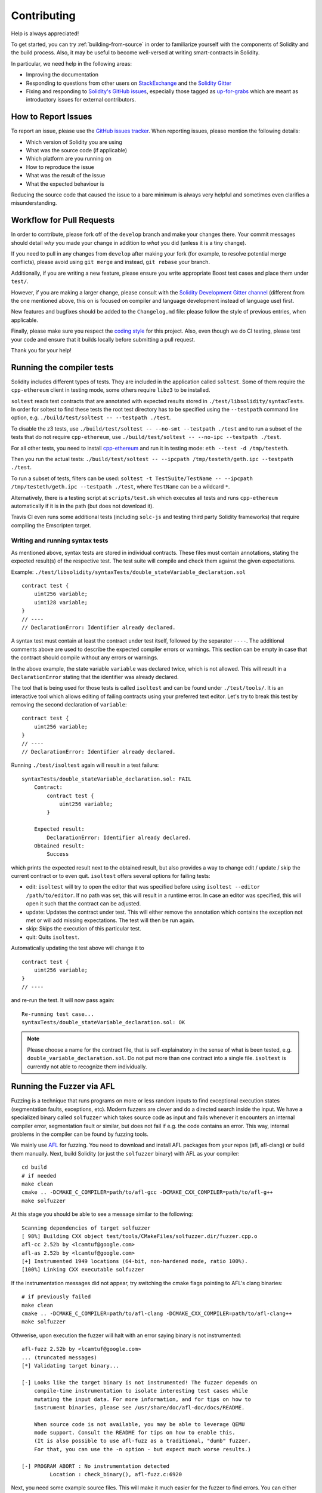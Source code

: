 ############
Contributing
############

Help is always appreciated!

To get started, you can try :ref:`building-from-source` in order to familiarize
yourself with the components of Solidity and the build process. Also, it may be
useful to become well-versed at writing smart-contracts in Solidity.

In particular, we need help in the following areas:

* Improving the documentation
* Responding to questions from other users on `StackExchange
  <https://ethereum.stackexchange.com>`_ and the `Solidity Gitter
  <https://gitter.im/ethereum/solidity>`_
* Fixing and responding to `Solidity's GitHub issues
  <https://github.com/ethereum/solidity/issues>`_, especially those tagged as
  `up-for-grabs <https://github.com/ethereum/solidity/issues?q=is%3Aopen+is%3Aissue+label%3Aup-for-grabs>`_ which are
  meant as introductory issues for external contributors.

How to Report Issues
====================

To report an issue, please use the
`GitHub issues tracker <https://github.com/ethereum/solidity/issues>`_. When
reporting issues, please mention the following details:

* Which version of Solidity you are using
* What was the source code (if applicable)
* Which platform are you running on
* How to reproduce the issue
* What was the result of the issue
* What the expected behaviour is

Reducing the source code that caused the issue to a bare minimum is always
very helpful and sometimes even clarifies a misunderstanding.

Workflow for Pull Requests
==========================

In order to contribute, please fork off of the ``develop`` branch and make your
changes there. Your commit messages should detail *why* you made your change
in addition to *what* you did (unless it is a tiny change).

If you need to pull in any changes from ``develop`` after making your fork (for
example, to resolve potential merge conflicts), please avoid using ``git merge``
and instead, ``git rebase`` your branch.

Additionally, if you are writing a new feature, please ensure you write appropriate
Boost test cases and place them under ``test/``.

However, if you are making a larger change, please consult with the `Solidity Development Gitter channel
<https://gitter.im/ethereum/solidity-dev>`_ (different from the one mentioned above, this on is
focused on compiler and language development instead of language use) first.

New features and bugfixes should be added to the ``Changelog.md`` file: please
follow the style of previous entries, when applicable.

Finally, please make sure you respect the `coding style
<https://raw.githubusercontent.com/ethereum/solidity/develop/CODING_STYLE.md>`_
for this project. Also, even though we do CI testing, please test your code and
ensure that it builds locally before submitting a pull request.

Thank you for your help!

Running the compiler tests
==========================

Solidity includes different types of tests. They are included in the application
called ``soltest``. Some of them require the ``cpp-ethereum`` client in testing mode,
some others require ``libz3`` to be installed.

``soltest`` reads test contracts that are annotated with expected results
stored in ``./test/libsolidity/syntaxTests``. In order for soltest to find these
tests the root test directory has to be specified using the ``--testpath`` command
line option, e.g. ``./build/test/soltest -- --testpath ./test``.

To disable the z3 tests, use ``./build/test/soltest -- --no-smt --testpath ./test`` and
to run a subset of the tests that do not require ``cpp-ethereum``, use
``./build/test/soltest -- --no-ipc --testpath ./test``.

For all other tests, you need to install `cpp-ethereum <https://github.com/ethereum/cpp-ethereum/releases/download/solidityTester/eth>`_ and run it in testing mode: ``eth --test -d /tmp/testeth``.

Then you run the actual tests: ``./build/test/soltest -- --ipcpath /tmp/testeth/geth.ipc --testpath ./test``.

To run a subset of tests, filters can be used:
``soltest -t TestSuite/TestName -- --ipcpath /tmp/testeth/geth.ipc --testpath ./test``,
where ``TestName`` can be a wildcard ``*``.

Alternatively, there is a testing script at ``scripts/test.sh`` which executes all tests and runs
``cpp-ethereum`` automatically if it is in the path (but does not download it).

Travis CI even runs some additional tests (including ``solc-js`` and testing third party Solidity frameworks) that require compiling the Emscripten target.

Writing and running syntax tests
--------------------------------

As mentioned above, syntax tests are stored in individual contracts. These files must contain annotations, stating the expected result(s) of the respective test.
The test suite will compile and check them against the given expectations.

Example: ``./test/libsolidity/syntaxTests/double_stateVariable_declaration.sol``

::

    contract test {
        uint256 variable;
        uint128 variable;
    }
    // ----
    // DeclarationError: Identifier already declared.

A syntax test must contain at least the contract under test itself, followed by the separator ``----``. The additional comments above are used to describe the
expected compiler errors or warnings. This section can be empty in case that the contract should compile without any errors or warnings.

In the above example, the state variable ``variable`` was declared twice, which is not allowed. This will result in a ``DeclarationError`` stating that the identifier was already declared.

The tool that is being used for those tests is called ``isoltest`` and can be found under ``./test/tools/``. It is an interactive tool which allows
editing of failing contracts using your preferred text editor. Let's try to break this test by removing the second declaration of ``variable``:

::

    contract test {
        uint256 variable;
    }
    // ----
    // DeclarationError: Identifier already declared.

Running ``./test/isoltest`` again will result in a test failure:

::

    syntaxTests/double_stateVariable_declaration.sol: FAIL
        Contract:
            contract test {
                uint256 variable;
            }

        Expected result:
            DeclarationError: Identifier already declared.
        Obtained result:
            Success


which prints the expected result next to the obtained result, but also provides a way to change edit / update / skip the current contract or to even quit.
``isoltest`` offers several options for failing tests:

- edit: ``isoltest`` will try to open the editor that was specified before using ``isoltest --editor /path/to/editor``. If no path was set, this will result in a runtime error. In case an editor was specified, this will open it such that the contract can be adjusted.
- update: Updates the contract under test. This will either remove the annotation which contains the exception not met or will add missing expectations. The test will then be run again.
- skip: Skips the execution of this particular test.
- quit: Quits ``isoltest``.

Automatically updating the test above will change it to

::

    contract test {
        uint256 variable;
    }
    // ----

and re-run the test. It will now pass again:

::

    Re-running test case...
    syntaxTests/double_stateVariable_declaration.sol: OK


.. note::

    Please choose a name for the contract file, that is self-explainatory in the sense of what is been tested, e.g. ``double_variable_declaration.sol``.
    Do not put more than one contract into a single file. ``isoltest`` is currently not able to recognize them individually.


Running the Fuzzer via AFL
==========================

Fuzzing is a technique that runs programs on more or less random inputs to find exceptional execution
states (segmentation faults, exceptions, etc). Modern fuzzers are clever and do a directed search
inside the input. We have a specialized binary called ``solfuzzer`` which takes source code as input
and fails whenever it encounters an internal compiler error, segmentation fault or similar, but
does not fail if e.g. the code contains an error. This way, internal problems in the compiler
can be found by fuzzing tools.

We mainly use `AFL <http://lcamtuf.coredump.cx/afl/>`_ for fuzzing. You need to download and
install AFL packages from your repos (afl, afl-clang) or build them manually.
Next, build Solidity (or just the ``solfuzzer`` binary) with AFL as your compiler:

::

    cd build
    # if needed
    make clean
    cmake .. -DCMAKE_C_COMPILER=path/to/afl-gcc -DCMAKE_CXX_COMPILER=path/to/afl-g++
    make solfuzzer

At this stage you should be able to see a message similar to the following:

::
    
    Scanning dependencies of target solfuzzer                            
    [ 98%] Building CXX object test/tools/CMakeFiles/solfuzzer.dir/fuzzer.cpp.o         
    afl-cc 2.52b by <lcamtuf@google.com>                                                       
    afl-as 2.52b by <lcamtuf@google.com>                                                                   
    [+] Instrumented 1949 locations (64-bit, non-hardened mode, ratio 100%).
    [100%] Linking CXX executable solfuzzer       

If the instrumentation messages did not appear, try switching the cmake flags pointing to AFL's clang binaries:

::

    # if previously failed
    make clean
    cmake .. -DCMAKE_C_COMPILER=path/to/afl-clang -DCMAKE_CXX_COMPILER=path/to/afl-clang++
    make solfuzzer

Othwerise, upon execution the fuzzer will halt with an error saying binary is not instrumented:

::

    afl-fuzz 2.52b by <lcamtuf@google.com>                                                                                                          
    ... (truncated messages)
    [*] Validating target binary...

    [-] Looks like the target binary is not instrumented! The fuzzer depends on
        compile-time instrumentation to isolate interesting test cases while
        mutating the input data. For more information, and for tips on how to
        instrument binaries, please see /usr/share/doc/afl-doc/docs/README.

        When source code is not available, you may be able to leverage QEMU
        mode support. Consult the README for tips on how to enable this.
        (It is also possible to use afl-fuzz as a traditional, "dumb" fuzzer.
        For that, you can use the -n option - but expect much worse results.)

    [-] PROGRAM ABORT : No instrumentation detected
             Location : check_binary(), afl-fuzz.c:6920


Next, you need some example source files. This will make it much easier for the fuzzer
to find errors. You can either copy some files from the syntax tests or extract test files
from the documentation or the other tests:

::

    mkdir /tmp/test_cases
    cd /tmp/test_cases
    # extract from tests:
    path/to/solidity/scripts/isolate_tests.py path/to/solidity/test/libsolidity/SolidityEndToEndTest.cpp
    # extract from documentation:
    path/to/solidity/scripts/isolate_tests.py path/to/solidity/docs docs

The AFL documentation states that the corpus (the initial input files) should not be
too large. The files themselves should not be larger than 1 kB and there should be
at most one input file per functionality, so better start with a small number of
input files. There is also a tool called ``afl-cmin`` that can trim input files
that result in similar behaviour of the binary.

Now run the fuzzer (the ``-m`` extends the size of memory to 60 MB):

::

    afl-fuzz -m 60 -i /tmp/test_cases -o /tmp/fuzzer_reports -- /path/to/solfuzzer

The fuzzer will create source files that lead to failures in ``/tmp/fuzzer_reports``.
Often it finds many similar source files that produce the same error. You can
use the tool ``scripts/uniqueErrors.sh`` to filter out the unique errors.

Whiskers
========

*Whiskers* is a templating system similar to `Mustache <https://mustache.github.io>`_. It is used by the
compiler in various places to aid readability, and thus maintainability and verifiability, of the code.

The syntax comes with a substantial difference to Mustache: the template markers ``{{`` and ``}}`` are
replaced by ``<`` and ``>`` in order to aid parsing and avoid conflicts with :ref:`inline-assembly`
(The symbols ``<`` and ``>`` are invalid in inline assembly, while ``{`` and ``}`` are used to delimit blocks).
Another limitation is that lists are only resolved one depth and they will not recurse. This may change in the future.

A rough specification is the following:

Any occurrence of ``<name>`` is replaced by the string-value of the supplied variable ``name`` without any
escaping and without iterated replacements. An area can be delimited by ``<#name>...</name>``. It is replaced
by as many concatenations of its contents as there were sets of variables supplied to the template system,
each time replacing any ``<inner>`` items by their respective value. Top-level variables can also be used
inside such areas.
